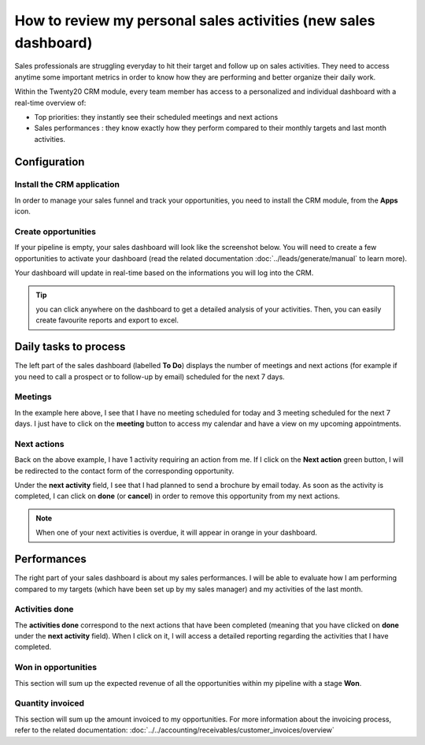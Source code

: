 =================================================================
How to review my personal sales activities (new sales dashboard)
=================================================================

Sales professionals are struggling everyday to hit their target and
follow up on sales activities. They need to access anytime some
important metrics in order to know how they are performing and better
organize their daily work.

Within the Twenty20 CRM module, every team member has access to a
personalized and individual dashboard with a real-time overview of:

-   Top priorities: they instantly see their scheduled meetings and
    next actions

-   Sales performances : they know exactly how they perform compared
    to their monthly targets and last month activities.

.. image:: media/review01.png
    :align: center

Configuration
=============

Install the CRM application
---------------------------

In order to manage your sales funnel and track your opportunities, you
need to install the CRM module, from the **Apps** icon.

.. image:: media/review02.png
    :align: center

Create opportunities
--------------------

If your pipeline is empty, your sales dashboard will look like the
screenshot below. You will need to create a few opportunities to
activate your dashboard (read the related documentation 
:doc:`../leads/generate/manual` to learn more).

.. image:: media/review03.png
    :align: center

Your dashboard will update in real-time based on the informations you
will log into the CRM.

.. tip::
    you can click anywhere on the dashboard to get a detailed 
    analysis of your activities. Then, you can easily create 
    favourite reports and export to excel.

Daily tasks to process
======================

The left part of the sales dashboard (labelled **To Do**) displays the
number of meetings and next actions (for example if you need to call a
prospect or to follow-up by email) scheduled for the next 7 days.

.. image:: media/review04.png
    :align: center

Meetings
--------

In the example here above, I see that I have no meeting scheduled for
today and 3 meeting scheduled for the next 7 days. I just have to
click on the **meeting** button to access my calendar and have a view on
my upcoming appointments.
 
.. image:: media/review05.png
    :align: center

Next actions
------------

Back on the above example, I have 1 activity requiring an action from
me. If I click on the **Next action** green button, I will be redirected
to the contact form of the corresponding opportunity.

.. image:: media/review06.png
    :align: center

Under the **next activity** field, I see that I had planned to send a
brochure by email today.
As soon as the activity is completed, I can click on **done** (or
**cancel**) in order to remove this opportunity from my next actions.

.. note::
    When one of your next activities is overdue, it will appear 
    in orange in your dashboard.

Performances
============

The right part of your sales dashboard is about my sales performances. I
will be able to evaluate how I am performing compared to my targets
(which have been set up by my sales manager) and my activities of the
last month.

.. image:: media/review07.png
    :align: center

Activities done
---------------

The **activities done** correspond to the next actions that have been
completed (meaning that you have clicked on **done** under the **next
activity** field). When I click on it, I will access a detailed reporting
regarding the activities that I have completed.

.. image:: media/review08.png
    :align: center

Won in opportunities
--------------------

This section will sum up the expected revenue of all the opportunities
within my pipeline with a stage **Won**.

.. image:: media/review09.png
    :align: center

Quantity invoiced
-----------------

This section will sum up the amount invoiced to my opportunities. For
more information about the invoicing process, refer to the related
documentation: :doc:`../../accounting/receivables/customer_invoices/overview`

.. seealso::
    * :doc:`analysis`